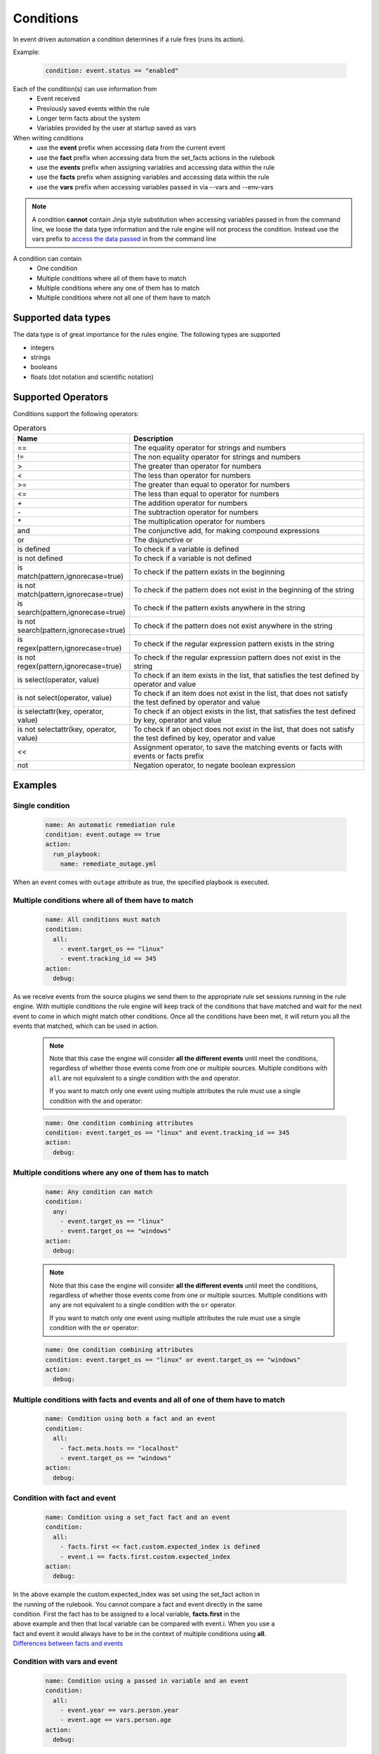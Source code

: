 ==========
Conditions
==========

In event driven automation a condition determines if a rule fires (runs its action).

Example:

    .. code-block:: yaml

        condition: event.status == "enabled"


Each of the condition(s) can use information from
 * Event received
 * Previously saved events within the rule
 * Longer term facts about the system
 * Variables provided by the user at startup saved as vars

When writing conditions
  * use the **event** prefix when accessing data from the current event
  * use the **fact** prefix when accessing data from the set_facts actions in the rulebook
  * use the **events** prefix when assigning variables and accessing data within the rule
  * use the **facts** prefix when assigning variables and accessing data within the rule
  * use the **vars** prefix when accessing variables passed in via --vars and --env-vars


.. note::
    A condition **cannot** contain Jinja style substitution when accessing variables passed in
    from the command line, we loose the data type information and the rule engine will not
    process the condition. Instead use the vars prefix to `access the data passed <#condition-with-vars-and-event>`_ in from the
    command line


A condition can contain
 * One condition
 * Multiple conditions where all of them have to match
 * Multiple conditions where any one of them has to match
 * Multiple conditions where not all one of them have to match

Supported data types
********************
The data type is of great importance for the rules engine. The following types are supported

* integers
* strings
* booleans
* floats (dot notation and scientific notation)

Supported Operators
*******************

Conditions support the following operators:

.. list-table:: Operators
   :widths: 25 150
   :header-rows: 1

   * - Name
     - Description
   * - ==
     - The equality operator for strings and numbers
   * - !=
     - The non equality operator for strings and numbers
   * - >
     - The greater than operator for numbers
   * - <
     - The less than operator for numbers
   * - >=
     - The greater than equal to operator for numbers
   * - <=
     - The less than equal to operator for numbers
   * - `+`
     - The addition operator for numbers
   * - `-`
     - The subtraction operator for numbers
   * - `*`
     - The multiplication operator for numbers
   * - and
     - The conjunctive add, for making compound expressions
   * - or
     - The disjunctive or
   * - is defined
     - To check if a variable is defined
   * - is not defined
     - To check if a variable is not defined
   * - is match(pattern,ignorecase=true)
     - To check if the pattern exists in the beginning
   * - is not match(pattern,ignorecase=true)
     - To check if the pattern does not exist in the beginning of the string
   * - is search(pattern,ignorecase=true)
     - To check if the pattern exists anywhere in the string
   * - is not search(pattern,ignorecase=true)
     - To check if the pattern does not exist anywhere in the string
   * - is regex(pattern,ignorecase=true)
     - To check if the regular expression pattern exists in the string
   * - is not regex(pattern,ignorecase=true)
     - To check if the regular expression pattern does not exist in the string
   * - is select(operator, value)
     - To check if an item exists in the list, that satisfies the test defined by operator and value
   * - is not select(operator, value)
     - To check if an item does not exist in the list, that does not satisfy the test defined by operator and value
   * - is selectattr(key, operator, value)
     - To check if an object exists in the list, that satisfies the test defined by key, operator and value
   * - is not selectattr(key, operator, value)
     - To check if an object does not exist in the list, that does not satisfy the test defined by key, operator and value
   * - `<<`
     - Assignment operator, to save the matching events or facts with events or facts prefix
   * - not
     - Negation operator, to negate boolean expression


Examples
********

Single condition
----------------

    .. code-block:: yaml

        name: An automatic remediation rule
        condition: event.outage == true
        action:
          run_playbook:
            name: remediate_outage.yml

When an event comes with ``outage`` attribute as true, the specified playbook is executed.

Multiple conditions where **all** of them have to match
-------------------------------------------------------

    .. code-block:: yaml

        name: All conditions must match
        condition:
          all:
            - event.target_os == "linux"
            - event.tracking_id == 345
        action:
          debug:

As we receive events from the source plugins we send them to the appropriate
rule set sessions running in the rule engine.
With multiple conditions the rule engine will keep track of the conditions that
have matched and wait for the next event to come in which might match other conditions.
Once all the conditions have been met, it will return you all the events that matched,
which can be used in action.

    .. note::
        Note that this case the engine will consider **all the different events** until meet the conditions,
        regardless of whether those events come from one or multiple sources.
        Multiple conditions with ``all`` are not equivalent to a single condition with the ``and`` operator.

        If you want to match only one event using multiple attributes
        the rule must use a single condition with the ``and`` operator:

    .. code-block:: yaml

        name: One condition combining attributes
        condition: event.target_os == "linux" and event.tracking_id == 345
        action:
          debug:


Multiple conditions where **any** one of them has to match
----------------------------------------------------------

    .. code-block:: yaml

        name: Any condition can match
        condition:
          any:
            - event.target_os == "linux"
            - event.target_os == "windows"
        action:
          debug:

    .. note::
        Note that this case the engine will consider **all the different events** until meet the conditions,
        regardless of whether those events come from one or multiple sources.
        Multiple conditions with ``any`` are not equivalent to a single condition with the ``or`` operator.

        If you want to match only one event using multiple attributes
        the rule must use a single condition with the ``or`` operator:

    .. code-block:: yaml

        name: One condition combining attributes
        condition: event.target_os == "linux" or event.target_os == "windows"
        action:
          debug:


Multiple conditions with facts and events and **all** of one of them have to match
----------------------------------------------------------------------------------

    .. code-block:: yaml

        name: Condition using both a fact and an event
        condition:
          all:
            - fact.meta.hosts == "localhost"
            - event.target_os == "windows"
        action:
          debug:

Condition with fact and event
-----------------------------

    .. code-block:: yaml

        name: Condition using a set_fact fact and an event
        condition:
          all:
            - facts.first << fact.custom.expected_index is defined
            - event.i == facts.first.custom.expected_index
        action:
          debug:

| In the above example the custom.expected_index was set using the set_fact action in 
| the running of the rulebook. You cannot compare a fact and event directly in the same
| condition. First the fact has to be assigned to a local variable, **facts.first** in the
| above example and then that local variable can be compared with event.i. When you use a 
| fact and event it would always have to be in the context of multiple conditions using **all**.
| `Differences between facts and events <events_and_facts.html>`_


Condition with vars and event
-----------------------------

    .. code-block:: yaml

        name: Condition using a passed in variable and an event
        condition:
          all:
            - event.year == vars.person.year
            - event.age == vars.person.age
        action:
          debug:

| In the above example the person.year and person.age was passed in a variables file via 
| ``--vars`` from the command line to ansible-rulebook. The usage of vars allows us to 
| preserve the data type.  Environment variable values are always treated as strings and 
| you would have to do the type conversion in the playbook or job template.

    .. code-block:: yaml

        name: Single condition comparing vars and event
        condition: event.name == vars.name
        action:
          debug:

| Vars can be used in single condition rules, like above because vars are resolved when
| the ruleset is loaded before being passed into the rule engine. If the vars is missing
| ansible-rulebook reports an error.

| When evaluating a single event you can compare multiple
| properties/attributes from the event using **and** or **or**

Logical and
-----------
    .. code-block:: yaml

        name: Multiple Attribute match from a single event
        condition: event.target_os == "linux" and event.version == "1.1"
        action:
          debug:

Logical or
----------

    .. code-block:: yaml

        name: Match any one attribute from a single event
        condition: event.version == "2.0" or event.version == "1.1"
        action:
          debug:

| The "and" and "or" keywords are case sensitive. You can't use
| "AND" or "OR" for the logical operators.



Combining logical operators
---------------------------

You can combine multiple ``and`` operators:

    .. code-block:: yaml

        name: Combining and operators
        condition: event.version == "2.0" and event.name == "example" and event.alert_count > 10
        action:
          debug:


If you combine ``and`` and ``or`` operators they must be enclosed in parenthesis:


    .. code-block:: yaml

        name: Combining and -and- or operators
        condition: ((event.i > 100 and event.i < 200) or (event.i > 500 and event.i < 600))
        action:
          debug:


    .. code-block:: yaml

        name: Combining and -and- or operators
        condition: (event.i > 100 and event.i < 200) or event.i > 1000
        action:
          debug:


Multiple conditions with assignment
-----------------------------------

When a condition is evaluated if the condition passes the matching event
it is stored in well known attribute(s) called **m_0**, **m_1**, **m_2**.....
You can optionally alias these attribute(s) using the **<<** operator. For example:

    .. code-block:: yaml

        name: multiple conditions
        condition:
          all:
            - events.first << event.i == 0
            - events.second << event.i == 1
            - events.third << event.i == events.first.i + 2
        action:
          debug:
            first: "{{ events.first }}"
            second: "{{ events.second }}"
            third: "{{ events.third }}"

| When using the assignment operator the attribute names should have the
| **events.** or **facts.** prefix. In the above example we are saving the
| matching events per condition as events.first, events.second and events.third.
| In the third condition we are accessing the saved event in events.first to do
| a comparison. **events** and **facts** have rule scope and are not available
| outside of the rule. They can be used in assignments and accessing the saved
| values in a condition or in action.
| The above example using default assignments

    .. code-block:: yaml

        name: multiple conditions using default assignments
        condition:
          all:
            - event.i == 0
            - event.i == 1
            - event.i == events.m_0.i + 2
        action:
          debug:
            first: "{{ events.m_0 }}"
            second: "{{ events.m_1 }}"
            third: "{{ events.m_2 }}"

Multiple condition with default assignments
-------------------------------------------

    .. code-block:: yaml

        name: multiple conditions
        condition:
          all:
            - event.i == 1
            - event.i == 2
            - event.i == events.m.i + 3
        action:
          debug:
            first: "{{events.m}}"
            second: "{{events.m_1}}"
            third: "{{events.m_2}}"

The first match is stored as **m**, and the subsequent ones are stored as **m_1**, **m_2** ...

Single condition assignment (Not supported)
-------------------------------------------

    .. code-block:: yaml

        name: assignment ignored
        condition: event.first << event.i == 0
        action:
          debug:
            event: "{{event}}"

| Assignment **cannot** be used for rules that have a single condition, the
| matching event will always be called **event**. In the above example **event.first**
| is ignored and the matching event is stored as **event**. Compare this to multiple
| condition rules where the matching events are stored as **events**.


Negation Example
----------------

    .. code-block:: yaml

        name: negation
        condition: not (event.i > 50 or event.i < 10)
        action:
          print_event:

| In this example the boolean expression is evaluated first and then negated.

.. note::
    ``not`` operator can work without parenthesis when the value is a single logical statement

    If there are multiple logical statements with **or** or **and** please use round brackets like shown above.


Adding time constraints for rules with multiple conditions
----------------------------------------------------------

    .. code-block:: yaml

        name: Condition with timeout
        condition:
          all:
            - event.x == 5
            - event.y == 99
          timeout: 10 seconds
        action:
          debug:

| In the above example the event.x and event.y are 2 separate events that would be
| processed at different times. The order of which event comes first is not guaranteed.
| When both conditions are met the action in the rule is triggered. The **timeout** attribute
| in a condition allows you to put time constraints on how long to wait for these multiple
| conditions to be satisfied.
| The timeout units are **milliseconds**, **seconds**, **minutes**, **hours**, **days**.
| If the conditions are not met within 10 seconds in the above example the rule will be skipped.
| The timer for the rule starts when any one of the conditions match.


Adding time constraints for rules when "not all" conditions matched
-------------------------------------------------------------------

    .. code-block:: yaml

        name: Not all conditions met with timeout
        condition:
          not_all:
            - event.msg == "Applying Maintenance"
            - event.msg == "Server Rebooted"
            - event.msg == "Application Restarted"
          timeout: 5 minutes
        action:
          run_playbook:
            name: notify_delays.yml

| In certain scenarios you might want to trigger an action only if **some** of
| the conditions (not_all) from a group of conditions are met. In the above example
| we are tracking 3 separate events, if they are all met everything is
| normal, but if we only have some of the conditions match within the time window then
| we have something abnormal in the environment and would like to trigger an action.
| In the above example it triggers a notify_delays playbook when not all conditions
| are met within the time window. The timer starts when one of the conditions match.
| The timeout units are **milliseconds**, **seconds**, **minutes**, **hours**, **days**.

Throttle actions to counter event storms: Reactive
--------------------------------------------------

    .. code-block:: yaml

        name: Throttle example reactive
        condition: event.code == "error"
        throttle:
           once_within: 5 minutes
           group_by_attributes:
              - event.meta.hosts
              - event.code
        action:
          run_playbook:
            name: notify_outage.yml

| When we have too many events within a short time span (event storm) and the condition
| matches, we would trigger the action multiple times within that time period.
| This will lead to the playbook running several times within that short time frame.
| You can throttle this behavior by specifying a time window using the **once_within**
| attribute under the **throttle** node for a rule. When the condition matches for the
| **first time** we trigger the action and then suppress further action till the
| time window expires.
| In the above example we would trigger the action as soon (reactive) as we see an
| event with the code attribute set to error. Then for the next 5 minutes we would
| suppress further actions. After the 5 minute window has expired we will run the
| action again if the condition matches.
| The **group_by_attributes** in the throttle node allows you to specify an array of
| attributes in the event payload which create unique events. In the above example
| we are using event.meta.hosts and event.code. If we got 2 separate events one that had
| event.code=warning and another one with event.code=error they would be treated as distinct
| events and each one would be handled separately triggering an action. Its mandatory
| to have **group_by_attributes**  specified when using the once_within option.
| The timeout units are **milliseconds**, **seconds**, **minutes**, **hours**, **days**.
| The once_within will only work with a single condition and doesn't support multiple conditions.
| The timer for the rule starts when any one of unique event matches the condition.
| The **once_within** provides event level granularity as opposed to **once_after** described below
| which provides a time window level granularity with multiple matching events.

Throttle actions to counter event storms: Passive
-------------------------------------------------

    .. code-block:: yaml

        name: Throttle example passive
        condition: event.code == "warning"
        throttle:
           once_after: 5 minutes
           group_by_attributes:
              - event.meta.hosts
              - event.code
        action:
          run_playbook:
            name: notify_outage.yml

| This is similar to the **once_within** described earlier. This is more of a passive
| approach, for situations where you don't want to react immediately like
| in the **once_within** case. With **once_after** you would wait,
| then collect all the unique events until the time window expires.
| Then at the end of 5 minutes in the above example trigger the action to run the
| playbook.
| The **group_by_attributes** in the throttle node allows you to specify an array of
| attributes in the event payload which create unique event pairs. In the above example
| we are using event.meta.hosts and event.code. If we get 2 separate events, one that had
| event.code=warning and another one with event.code=error, they would be treated as distinct
| events and would result in matching multiple events when the action is triggered.
| Its mandatory to have group_by_attributes specified when using the once_after option.
| One of the advantages of the **once_after** is that you can collect all the
| unique events that match the condition and trigger a single action based on multiple
| matching events, allowing you to combine host information.
| The timeout units are **milliseconds**, **seconds**, **minutes**, **hours**, **days**.
| The once_after will only work with a single condition and doesn't support multiple conditions.

| When evaluating a single event you can compare multiple
| properties/attributes from the event using **and** or **or**

String search
-------------

    .. code-block:: yaml

        name: string search example
        condition: event.url is search("example.com", ignorecase=true)
        action:
          print_event:

| To search for a pattern anywhere in the string. In the above example we check if
| the event.url has "example.com" anywhere in its value. The option controls that this
| is a case insensitive search

    .. code-block:: yaml

        name: string not search example
        condition: event.url is not search("example.com", ignorecase=true)
        action:
          print_event:

| In the above example we check if the event.url does not have "example.com" anywhere in its value
| And the option controls that this is a case insensitive search.

String match
------------

    .. code-block:: yaml

        name: string match example
        condition: event.url is match("http://www.example.com", ignorecase=true)
        action:
          print_event:

| To search for a pattern in the beginning of string. In the above example we check if
| the event.url has "http://www.example.com" in the beginning. The option controls that this
| is a case insensitive search

    .. code-block:: yaml

        name: string not search example
        condition: event.url is not match("http://www.example.com", ignorecase=true)
        action:
          print_event:

| In the above example we check if the event.url does not have "http://www.example.com" in the beginning 
| And the option controls that this is a case insensitive search.

String regular expression
-------------------------

    .. code-block:: yaml

        name: string regex example
        condition: event.url is regex("example\.com", ignorecase=true)
        action:
          print_event:

| To search for a regex pattern in the string. In the above example we check if
| the event.url has "example.com" in its value. The option controls that this
| is a case insensitive search

    .. code-block:: yaml

        name: string not regex example
        condition: event.url is not regex("example\.com", ignorecase=true)
        action:
          print_event:

| In the above example we check if the event.url does not have "example.com" in its value
| And the option controls that this is a case insensitive search.

Check if an item exists in a list based on a test
-------------------------------------------------

    .. code-block:: yaml

        name: check if an item exist in list
        condition: event.levels is select('>=', 10)
        action:
          debug:
            msg: The list has an item with the value greater than or equal to 10

| In the above example "levels" is a list of integers e.g. [1,2,3,20], the test says
| check if any item exists in the list with a value >= 10. This test passes because
| of the presence of 20 in the list. If the value of "levels" is [1,2,3] then the
| test would yield False.

Check if an item does not exist in a list based on a test
---------------------------------------------------------

    .. code-block:: yaml

        name: check if an item does not exist in list
        condition: event.levels is not select('>=', 10)
        action:
          debug:
            msg: The list does not have item with the value greater than or equal to 10

| In the above example "levels" is a list of integers e.g. [1,2,3], the test says
| check if *no* item exists with a value >= 10. This test passes because none of the items
| in the list is greater than or equal to 10. If the value of "levels" is [1,2,3,20] then
| the test would yield False because of the presence of 20 in the list.

| The result of the *select* condition is either True or False. It doesn't return the item or items.
| The select takes 2 arguments which are comma delimited, **operator** and **value**. 
| The different operators we support are >,>=,<,<=,==,!=,match,search,regex
| The value is based on the operator used, if the operator is regex then the value is a pattern.
| If the operator is one of >,>=,<,<= then the value is either an integer or a float

Checking if an object exists in a list based on a test
------------------------------------------------------

    .. code-block:: yaml

        name: check if an object exist in list
        condition: event.objects is selectattr('age', '>=', 20)
        action:
          debug:
            msg: An object with age greater than 20 found

| In the above example "objects" is a list of object's, with multiple properties. One of the
| properties is age, the test says check if any object exists in the list with an age >= 20.

Checking if an object does not exist in a list based on a test
---------------------------------------------------------------

    .. code-block:: yaml

        name: check if an object does not exist in list
        condition: event.objects is not selectattr('age', '>=', 20)
        action:
          debug:
            msg: No object with age greater than 20 found

| In the above example "objects" is a list of object's, with multiple properties. One of the
| properties is age, the test says check if *no* object exists in the list with an age >= 20.

| The result of the *selectattr* condition is either True or False. It doesn't return the
| matching object or objects.
| The *selectattr* takes 3 arguments which are comma delimited, **key**, **operator** and **value**.
| The key is a valid key name in the object.
| The different operators we support are >, >=, <, <=, ==, !=, match, search, regex, in, not in,
| contains, not contains.
| The value is based on the operator used, if the operator is regex then the value is a pattern.
| If the operator is one of >, >=, <, <= then the value is either an integer or a float.
| If the operator is in or not in then the value is list of integer, float or string.


FAQ
***

| **Q:** In a multiple condition scenario when 1 event matches and the rest of the events don't match
| how long does the Rule engine keep the previous event around?

| **Ans:** Currently there is no time limit on how long the rule engine keeps the matched event.
| Once they match they are retracted.

| **Q:** When does the Ansible rulebook stop processing?

| **Ans:** When a Shutdown event is generated from the source plugin, shutdown action is invoked or the process is killed.

| **Q:** Will a condition be evaluated if a variable is missing?

| **Ans:** If a condition refers to an object.attribute which doesn't exist then that condition
| is skipped and not processed.

Example:
    .. code-block:: yaml

        name: send to debug
        condition: event.payload.eventType != 'GET'
        action:
            debug:


In the above case if any of the event.payload.eventType is undefined the condition is
ignored and doesn't match anything.

| **Q:** When a rulebook has multiple rule sets and one of them shuts down are all rule sets terminated?

| **Ans:** Yes, so care should be taken if there are any playbooks running in the other rule sets

| **Q:** How do I check if an attribute in an object referred in a condition exists?

| **Ans:** Use the is defined

Example:
    .. code-block:: yaml

        name: rule1
        condition: event.msg is defined
        action:
          retract_fact:
            fact:
            msg: "{{event.msg}}"

| **Q:** How do I check if an attribute in an object referred in a condition does not exist?

| **Ans:** Use the is not defined

Example:
    .. code-block:: yaml

      name: rule2
      condition: fact.msg is not defined
      action:
        set_fact:
          fact:
            msg: Hello World
